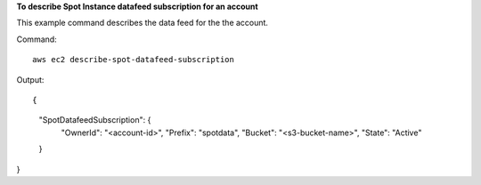 **To describe Spot Instance datafeed subscription for an account**

This example command describes the data feed for the the account.

Command::

  aws ec2 describe-spot-datafeed-subscription 

Output::

{
    "SpotDatafeedSubscription": {
        "OwnerId": "<account-id>",
        "Prefix": "spotdata",
        "Bucket": "<s3-bucket-name>",
        "State": "Active"
    }
}        

